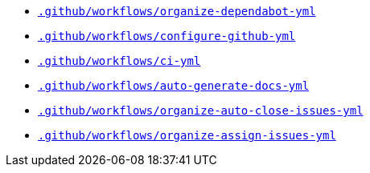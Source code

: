 * `xref:AUTO-GENERATED:github-actions-docs/-github/workflows/organize-dependabot-yml-github-actions-docs.adoc[.github/workflows/organize-dependabot-yml]`
* `xref:AUTO-GENERATED:github-actions-docs/-github/workflows/configure-github-yml-github-actions-docs.adoc[.github/workflows/configure-github-yml]`
* `xref:AUTO-GENERATED:github-actions-docs/-github/workflows/ci-yml-github-actions-docs.adoc[.github/workflows/ci-yml]`
* `xref:AUTO-GENERATED:github-actions-docs/-github/workflows/auto-generate-docs-yml-github-actions-docs.adoc[.github/workflows/auto-generate-docs-yml]`
* `xref:AUTO-GENERATED:github-actions-docs/-github/workflows/organize-auto-close-issues-yml-github-actions-docs.adoc[.github/workflows/organize-auto-close-issues-yml]`
* `xref:AUTO-GENERATED:github-actions-docs/-github/workflows/organize-assign-issues-yml-github-actions-docs.adoc[.github/workflows/organize-assign-issues-yml]`
